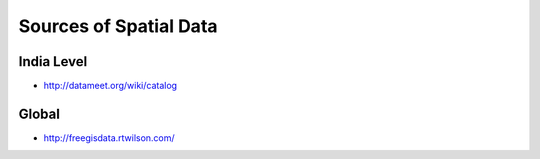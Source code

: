 Sources of Spatial Data
=======================

India Level
___________
- `<http://datameet.org/wiki/catalog>`_

Global
______

- `<http://freegisdata.rtwilson.com/>`_
